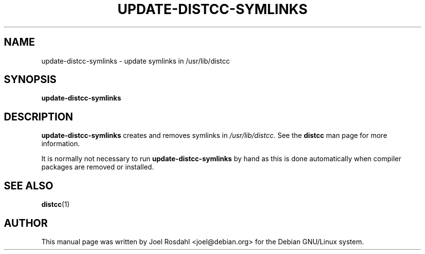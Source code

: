 .TH UPDATE-DISTCC-SYMLINKS 8 "2011-11-03"
.SH NAME
update-distcc-symlinks \- update symlinks in /usr/lib/distcc
.SH SYNOPSIS
.B update-distcc-symlinks
.SH DESCRIPTION
\fBupdate-distcc-symlinks\fR creates and removes symlinks in
\fI/usr/lib/distcc\fR. See the \fBdistcc\fR man page for more information.
.P
It is normally not necessary to run \fBupdate-distcc-symlinks\fR by hand as
this is done automatically when compiler packages are removed or
installed.
.SH SEE ALSO
.BR distcc (1)
.SH AUTHOR
This manual page was written by Joel Rosdahl <joel@debian.org> for the
Debian GNU/Linux system.
